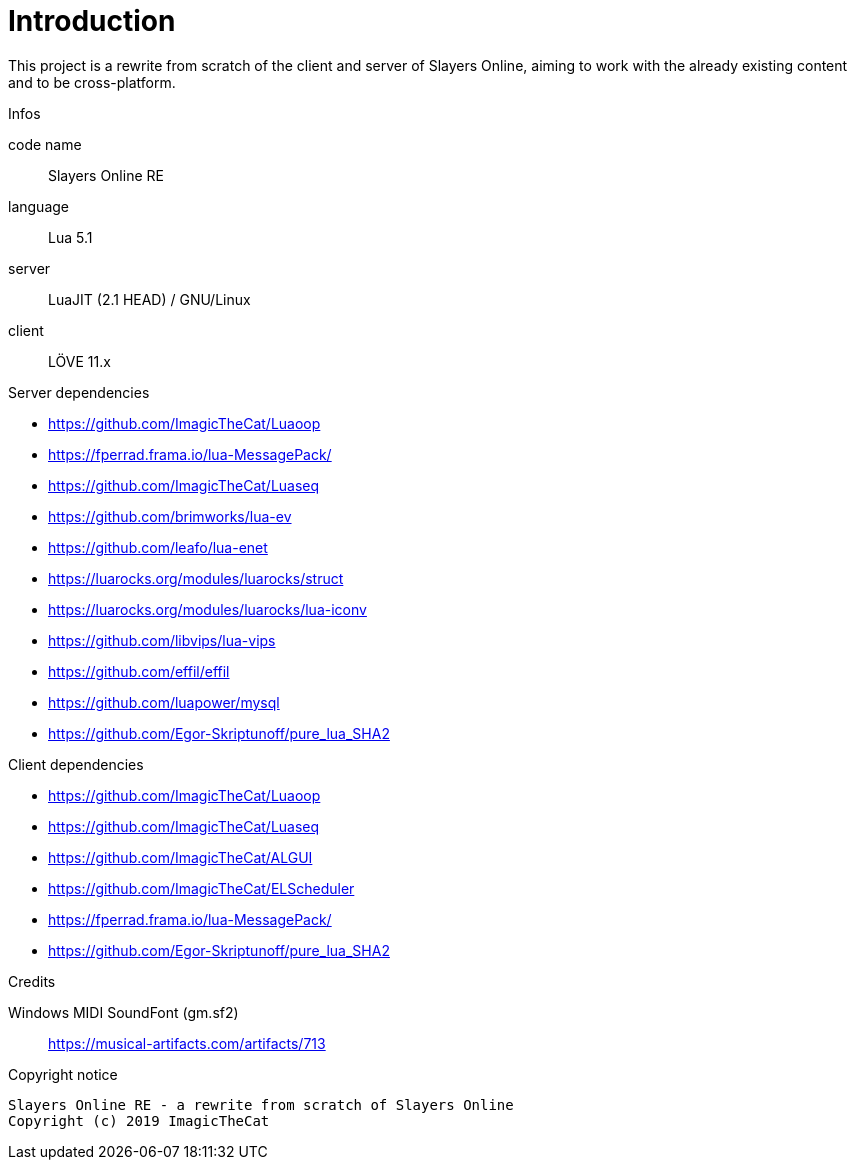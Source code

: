 
= Introduction

This project is a rewrite from scratch of the client and server of Slayers Online, aiming to work with the already existing content and to be cross-platform.

.Infos
code name:: Slayers Online RE
language:: Lua 5.1
server:: LuaJIT (2.1 HEAD) / GNU/Linux
client:: LÖVE 11.x

.Server dependencies
- https://github.com/ImagicTheCat/Luaoop
- https://fperrad.frama.io/lua-MessagePack/
- https://github.com/ImagicTheCat/Luaseq
- https://github.com/brimworks/lua-ev
- https://github.com/leafo/lua-enet
- https://luarocks.org/modules/luarocks/struct
- https://luarocks.org/modules/luarocks/lua-iconv
- https://github.com/libvips/lua-vips
- https://github.com/effil/effil
- https://github.com/luapower/mysql
- https://github.com/Egor-Skriptunoff/pure_lua_SHA2

.Client dependencies
- https://github.com/ImagicTheCat/Luaoop
- https://github.com/ImagicTheCat/Luaseq
- https://github.com/ImagicTheCat/ALGUI
- https://github.com/ImagicTheCat/ELScheduler
- https://fperrad.frama.io/lua-MessagePack/
- https://github.com/Egor-Skriptunoff/pure_lua_SHA2

.Credits
Windows MIDI SoundFont (gm.sf2):: https://musical-artifacts.com/artifacts/713

.Copyright notice
----
Slayers Online RE - a rewrite from scratch of Slayers Online
Copyright (c) 2019 ImagicTheCat
----
